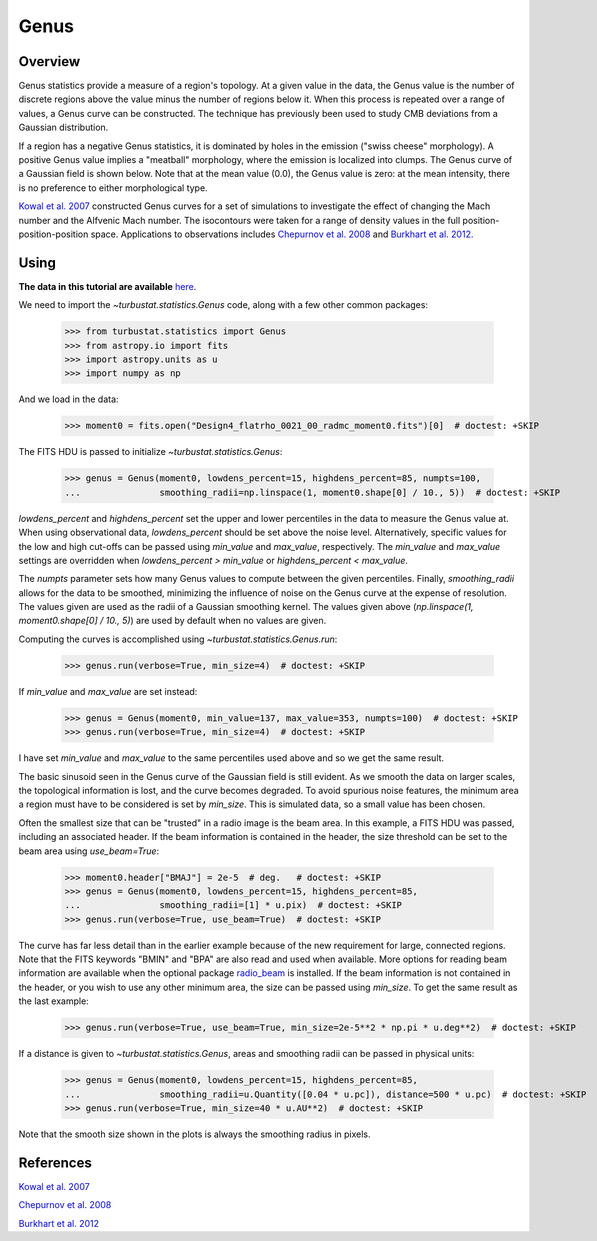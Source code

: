 .. _genus_tutorial:

*****
Genus
*****

Overview
--------

Genus statistics provide a measure of a region's topology. At a given value in the data, the Genus value is the number of discrete regions above the value minus the number of regions below it. When this process is repeated over a range of values, a Genus curve can be constructed. The technique has previously been used to study CMB deviations from a Gaussian distribution.

If a region has a negative Genus statistics, it is dominated by holes in the emission ("swiss cheese" morphology). A positive Genus value implies a "meatball" morphology, where the emission is localized into clumps. The Genus curve of a Gaussian field is shown below. Note that at the mean value (0.0), the Genus value is zero: at the mean intensity, there is no preference to either morphological type.

.. image:: images/genus_random.png

`Kowal et al. 2007 <https://ui.adsabs.harvard.edu/#abs/2007ApJ...658..423K/abstract>`_ constructed Genus curves for a set of simulations to investigate the effect of changing the Mach number and the Alfvenic Mach number. The isocontours were taken for a range of density values in the full position-position-position space. Applications to observations includes `Chepurnov et al. 2008 <https://ui.adsabs.harvard.edu/#abs/2008ApJ...688.1021C/abstract>`_ and `Burkhart et al. 2012 <https://ui.adsabs.harvard.edu/#abs/2012ApJ...749..145B/abstract>`_.

Using
-----

**The data in this tutorial are available** `here <https://girder.hub.yt/#user/57b31aee7b6f080001528c6d/folder/59721a30cc387500017dbe37>`_.

We need to import the `~turbustat.statistics.Genus` code, along with a few other common packages:

    >>> from turbustat.statistics import Genus
    >>> from astropy.io import fits
    >>> import astropy.units as u
    >>> import numpy as np

And we load in the data:

    >>> moment0 = fits.open("Design4_flatrho_0021_00_radmc_moment0.fits")[0]  # doctest: +SKIP

The FITS HDU is passed to initialize `~turbustat.statistics.Genus`:

    >>> genus = Genus(moment0, lowdens_percent=15, highdens_percent=85, numpts=100,
    ...               smoothing_radii=np.linspace(1, moment0.shape[0] / 10., 5))  # doctest: +SKIP

`lowdens_percent` and `highdens_percent` set the upper and lower percentiles in the data to measure the Genus value at. When using observational data, `lowdens_percent` should be set above the noise level. Alternatively, specific values for the low and high cut-offs can be passed using `min_value` and `max_value`, respectively. The `min_value` and `max_value` settings are overridden when `lowdens_percent > min_value` or `highdens_percent < max_value`.

The `numpts` parameter sets how many Genus values to compute between the given percentiles. Finally, `smoothing_radii` allows for the data to be smoothed, minimizing the influence of noise on the Genus curve at the expense of resolution. The values given are used as the radii of a Gaussian smoothing kernel. The values given above (`np.linspace(1, moment0.shape[0] / 10., 5)`) are used by default when no values are given.

Computing the curves is accomplished using `~turbustat.statistics.Genus.run`:

    >>> genus.run(verbose=True, min_size=4)  # doctest: +SKIP

.. image:: images/genus_design4.png

If `min_value` and `max_value` are set instead:

    >>> genus = Genus(moment0, min_value=137, max_value=353, numpts=100)  # doctest: +SKIP
    >>> genus.run(verbose=True, min_size=4)  # doctest: +SKIP

.. image:: images/genus_design4_minmaxval.png

I have set `min_value` and `max_value` to the same percentiles used above and so we get the same result.

The basic sinusoid seen in the Genus curve of the Gaussian field is still evident. As we smooth the data on larger scales, the topological information is lost, and the curve becomes degraded. To avoid spurious noise features, the minimum area a region must have to be considered is set by `min_size`. This is simulated data, so a small value has been chosen.

Often the smallest size that can be "trusted" in a radio image is the beam area. In this example, a FITS HDU was passed, including an associated header. If the beam information is contained in the header, the size threshold can be set to the beam area using `use_beam=True`:

    >>> moment0.header["BMAJ"] = 2e-5  # deg.   # doctest: +SKIP
    >>> genus = Genus(moment0, lowdens_percent=15, highdens_percent=85,
    ...               smoothing_radii=[1] * u.pix)  # doctest: +SKIP
    >>> genus.run(verbose=True, use_beam=True)  # doctest: +SKIP

.. image:: images/genus_design4_beamarea.png

.. editing note by AG: I couldn't parse the first sentence of this next paragraph, so I edited it to something that makes English sense, but I don't know if it's correct.  It seems right, based on what's going on, but please correct it if there's an error.

The curve has far less detail than in the earlier example because of the new requirement for large, connected regions. Note that the FITS keywords "BMIN" and "BPA" are also read and used when available. More options for reading beam information are available when the optional package `radio_beam <https://github.com/radio-astro-tools/radio_beam>`_ is installed. If the beam information is not contained in the header, or you wish to use any other minimum area, the size can be passed using `min_size`. To get the same result as the last example:

    >>> genus.run(verbose=True, use_beam=True, min_size=2e-5**2 * np.pi * u.deg**2)  # doctest: +SKIP

.. note by AG: The above area is a circle with radius = FWHM of the beam, which must be wrong.  A Gaussian beam would have equivalent area to a top-hat with radius 2 * pi * sigma^2 = 2 * pi * (fwhm/2.35)**2, so the above should be ``min_size=(2e-5/np.sqrt(8*np.log(2)))**2 * 2 * np.pi * u.deg**2``.  This probably warrants correction in the code too.

If a distance is given to `~turbustat.statistics.Genus`, areas and smoothing radii can be passed in physical units:

    >>> genus = Genus(moment0, lowdens_percent=15, highdens_percent=85,
    ...               smoothing_radii=u.Quantity([0.04 * u.pc]), distance=500 * u.pc)  # doctest: +SKIP
    >>> genus.run(verbose=True, min_size=40 * u.AU**2)  # doctest: +SKIP

.. image:: images/genus_design4_physunits.png

Note that the smooth size shown in the plots is always the smoothing radius in pixels.

References
----------

`Kowal et al. 2007 <https://ui.adsabs.harvard.edu/#abs/2007ApJ...658..423K/abstract>`_

`Chepurnov et al. 2008 <https://ui.adsabs.harvard.edu/#abs/2008ApJ...688.1021C/abstract>`_

`Burkhart et al. 2012 <https://ui.adsabs.harvard.edu/#abs/2012ApJ...749..145B/abstract>`_
